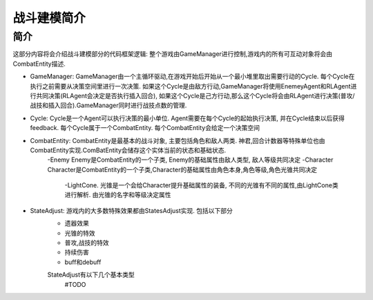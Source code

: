 战斗建模简介
============

简介
---------
这部分内容将会介绍战斗建模部分的代码框架逻辑:
整个游戏由GameManager进行控制,游戏内的所有可互动对象将会由CombatEntity描述.


- GameManager: GameManager由一个主循环驱动,在游戏开始后开始从一个最小堆里取出需要行动的Cycle. 每个Cycle在执行之前需要从决策空间里进行一次决策. 如果这个Cycle是由敌方行动,GameManager将使用EnemeyAgent和RLAgent进行共同决策(RLAgent会决定是否执行插入回合), 如果这个Cycle是己方行动,那么这个Cycle将会由RLAgent进行决策(普攻/战技和插入回合).GameManager同时进行战技点数的管理.

- Cycle: Cycle是一个Agent可以执行决策的最小单位. Agent需要在每个Cycle的起始执行决策, 并在Cycle结束以后获得feedback. 每个Cycle属于一个CombatEntity. 每个CombatEntity会给定一个决策空间

- CombatEntity: CombatEntity是最基本的战斗对象, 主要包括角色和敌人两类. 神君,回合计数器等特殊单位也由CombatEntity实现.ComBatEntity会储存这个实体当前的状态和基础状态.
    -Enemy Enemy是CombatEntity的一个子类, Enemy的基础属性由敌人类型, 敌人等级共同决定
    -Character Character是CombatEntity的一个子类,Character的基础属性由角色本身,角色等级,角色光锥共同决定
        -LightCone. 光锥是一个会给Character提升基础属性的装备, 不同的光锥有不同的属性,由LightCone类进行解析. 由光锥的名字和等级决定属性

- StateAdjust: 游戏内的大多数特殊效果都由StatesAdjust实现. 包括以下部分
    - 遗器效果
    - 光锥的特效
    - 普攻,战技的特效
    - 持续伤害
    - buff和debuff
    StateAdjust有以下几个基本类型
        #TODO



